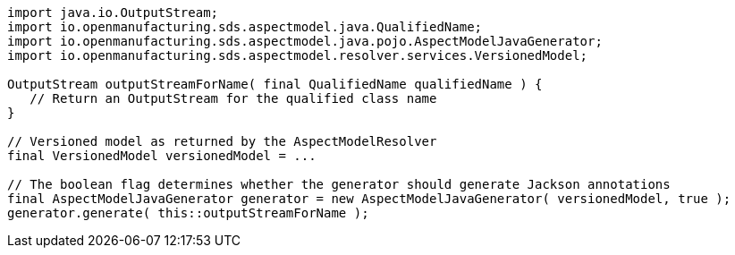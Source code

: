 [source,java]
----
import java.io.OutputStream;
import io.openmanufacturing.sds.aspectmodel.java.QualifiedName;
import io.openmanufacturing.sds.aspectmodel.java.pojo.AspectModelJavaGenerator;
import io.openmanufacturing.sds.aspectmodel.resolver.services.VersionedModel;

OutputStream outputStreamForName( final QualifiedName qualifiedName ) {
   // Return an OutputStream for the qualified class name
}

// Versioned model as returned by the AspectModelResolver
final VersionedModel versionedModel = ...

// The boolean flag determines whether the generator should generate Jackson annotations
final AspectModelJavaGenerator generator = new AspectModelJavaGenerator( versionedModel, true );
generator.generate( this::outputStreamForName );
----
